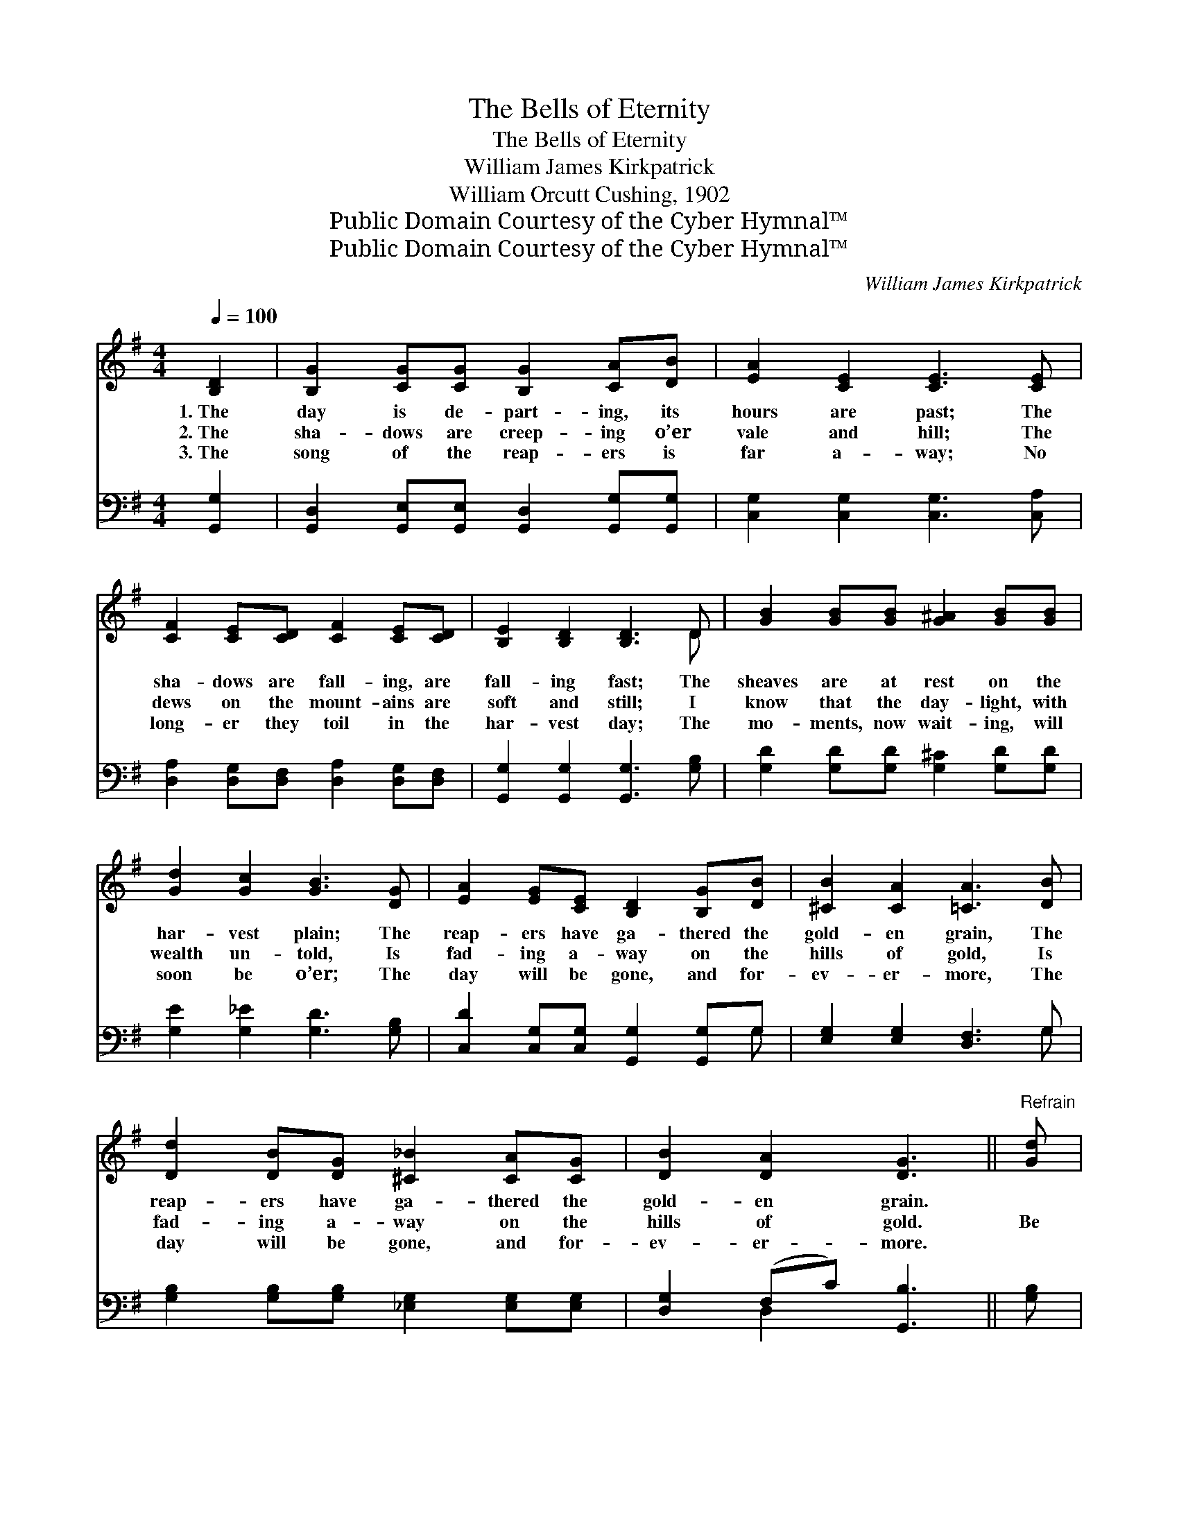 X:1
T:The Bells of Eternity
T:The Bells of Eternity
T:William James Kirkpatrick
T:William Orcutt Cushing, 1902
T:Public Domain Courtesy of the Cyber Hymnal™
T:Public Domain Courtesy of the Cyber Hymnal™
C:William James Kirkpatrick
Z:Public Domain
Z:Courtesy of the Cyber Hymnal™
%%score ( 1 2 ) ( 3 4 )
L:1/8
Q:1/4=100
M:4/4
K:G
V:1 treble 
V:2 treble 
V:3 bass 
V:4 bass 
V:1
 [B,D]2 | [B,G]2 [CG][CG] [B,G]2 [CA][DB] | [EA]2 [CE]2 [CE]3 [CE] | %3
w: 1.~The|day is de- part- ing, its|hours are past; The|
w: 2.~The|sha- dows are creep- ing o’er|vale and hill; The|
w: 3.~The|song of the reap- ers is|far a- way; No|
 [CF]2 [CE][CD] [CF]2 [CE][CD] | [B,E]2 [B,D]2 [B,D]3 D | [GB]2 [GB][GB] [G^A]2 [GB][GB] | %6
w: sha- dows are fall- ing, are|fall- ing fast; The|sheaves are at rest on the|
w: dews on the mount- ains are|soft and still; I|know that the day- light, with|
w: long- er they toil in the|har- vest day; The|mo- ments, now wait- ing, will|
 [Gd]2 [Gc]2 [GB]3 [DG] | [EA]2 [EG][CE] [B,D]2 [B,G][DB] | [^CB]2 [CA]2 [=CA]3 [DB] | %9
w: har- vest plain; The|reap- ers have ga- thered the|gold- en grain, The|
w: wealth un- told, Is|fad- ing a- way on the|hills of gold, Is|
w: soon be o’er; The|day will be gone, and for-|ev- er- more, The|
 [Dd]2 [DB][DG] [^C_B]2 [CA][CG] | [DB]2 [DA]2 [DG]3 ||"^Refrain" [Gd] | %12
w: reap- ers have ga- thered the|gold- en grain.||
w: fad- ing a- way on the|hills of gold.|Be|
w: day will be gone, and for-|ev- er- more.||
 [Gd]2 [GB][Gc] [Gd]2 [DG][DA] | [GB]2 [Gc]2 [GB]3 [GB] | A2 [GA]>[GA] [FA] [FA]2 [Fd] | %15
w: |||
w: rea- dy, my soul, for the|Lord is near; The|sound of His com- ing is|
w: |||
 [Fd]2 ^c2 [Fd]3 [F=c] | [GB]2 [GB][GB] [Gd]2 [Gd][Gd] | [Gc]2 (GA) !fermata![G_B]3 G | %18
w: |||
w: al- most here; Be|rea- dy, for list! they are|call- ing * thee! The|
w: |||
 [GB]3 (A/G/) [GB]3 [GA]/G/ | [FA]2 [Gd]2 !fermata![Fd]3 D | [CE]3 c [DB]3 [CA]/[B,G]/ | %21
w: |||
w: bells, the * bells of e-|ter- ni- ty; The|bells, the bells of e-|
w: |||
 [CA]2 [DB]2 !fermata![B,G]2 |] %22
w: |
w: ter- ni- ty.|
w: |
V:2
 x2 | x8 | x8 | x8 | x7 D | x8 | x8 | x8 | x8 | x8 | x7 || x | x8 | x8 | A2 x6 | x2 (EG) x4 | x8 | %17
 x2 G2 x4 | x15/2 G/ | x8 | x8 | x6 |] %22
V:3
 [G,,G,]2 | [G,,D,]2 [G,,E,][G,,E,] [G,,D,]2 [G,,G,][G,,G,] | [C,G,]2 [C,G,]2 [C,G,]3 [C,A,] | %3
 [D,A,]2 [D,G,][D,F,] [D,A,]2 [D,G,][D,F,] | [G,,G,]2 [G,,G,]2 [G,,G,]3 [G,B,] | %5
 [G,D]2 [G,D][G,D] [G,^C]2 [G,D][G,D] | [G,E]2 [G,_E]2 [G,D]3 [G,B,] | %7
 [C,D]2 [C,G,][C,G,] [G,,G,]2 [G,,G,]G, | [E,G,]2 [E,G,]2 [D,F,]3 G, | %9
 [G,B,]2 [G,B,][G,B,] [_E,G,]2 [E,G,][E,G,] | [D,G,]2 (F,C) [G,,B,]3 || [G,B,] | %12
 [G,B,]2 [G,D][G,D] [G,B,]2 [G,B,][G,C] | [G,D]2 [G,E]2 [G,D]3 [G,D] | %14
 [F,D]2 [E,^C]>[E,C] [D,D] [D,D]2 [D,A,] | A,2 A,2 [D,A,]3 [D,D] | %16
 [G,D]2 [G,D][G,D] [=F,B,]2 [F,B,][F,B,] | [E,C]2 [E,C]2 [_E,^C]3 z | %18
 .[G,D]3 z .[G,D]3 [G,C]/[G,B,]/ | [D,A,]2 [D,B,]2 !fermata![D,A,]3 z | %20
 .[C,G,]3 z .[G,,G,]3 [G,,G,]/[G,,G,]/ | [D,F,]2 (F,D,) !fermata![G,,D,]2 |] %22
V:4
 x2 | x8 | x8 | x8 | x8 | x8 | x8 | x7 G, | x7 G, | x8 | x2 D,2 x3 || x | x8 | x8 | x8 | %15
 A,2 A,2 x4 | x8 | x8 | x8 | x8 | x8 | x2 D,2 x2 |] %22

